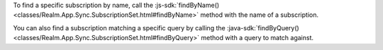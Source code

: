 To find a specific subscription by name, call the 
:js-sdk:`findByName() <classes/Realm.App.Sync.SubscriptionSet.html#findByName>`
method with the name of a subscription.

You can also find a subscription matching a specific query by calling the
:java-sdk:`findByQuery()
<classes/Realm.App.Sync.SubscriptionSet.html#findByQuery>` method with a 
query to match against.
